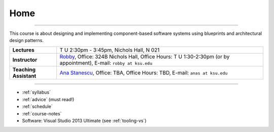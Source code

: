 Home
####

.. raw:: html

   <h3>CIS 501: Software Architecture and Design, Fall 2014</h3>

----
   
This course is about designing and implementing component-based software systems 
using blueprints and architectural design patterns.

======================  =============================================
**Lectures**            T U 2:30pm - 3:45pm, Nichols Hall, N 021     
**Instructor**          `Robby <http://people.cis.ksu.edu/~robby>`__,
                        Office:       324B Nichols Hall,
                        Office Hours: T U 1:30-2:30pm (or by appointment),
                        E-mail:       ``robby at ksu.edu``
**Teaching Assistant**  `Ana Stanescu <http://anakstate.wix.com/anakstate>`__,
                        Office:       TBA,
                        Office Hours: TBD,
                        E-mail:       ``anas at ksu.edu``
======================  =============================================

----

* :ref:`syllabus`

* :ref:`advice` (must read!)

* :ref:`schedule`

* :ref:`course-notes`

* Software: Visual Studio 2013 Ultimate (see :ref:`tooling-vs`)
